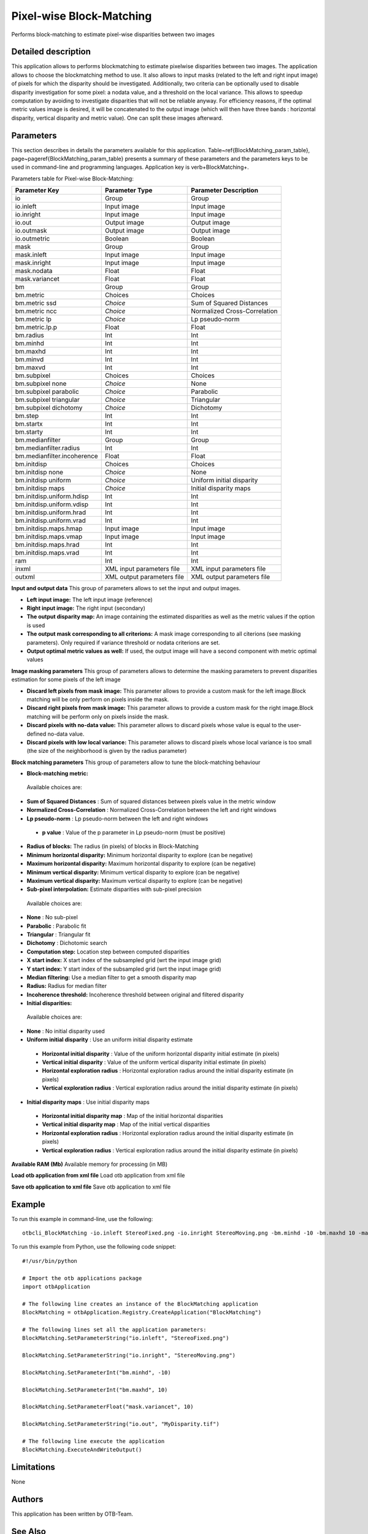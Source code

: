 Pixel-wise Block-Matching
^^^^^^^^^^^^^^^^^^^^^^^^^

Performs block-matching to estimate pixel-wise disparities between two images

Detailed description
--------------------

This application allows to performs blockmatching to estimate pixelwise disparities between two images. The application allows to choose the blockmatching method to use. It also allows to input masks (related to the left and right input image) of pixels for which the disparity should be investigated. Additionally, two criteria can be optionally used to disable disparity investigation for some pixel: a nodata value, and a threshold on the local variance. This allows to speedup computation by avoiding to investigate disparities that will not be reliable anyway. For efficiency reasons, if the optimal metric values image is desired, it will be concatenated to the output image (which will then have three bands : horizontal disparity, vertical disparity and metric value). One can split these images afterward.

Parameters
----------

This section describes in details the parameters available for this application. Table~\ref{BlockMatching_param_table}, page~\pageref{BlockMatching_param_table} presents a summary of these parameters and the parameters keys to be used in command-line and programming languages. Application key is \verb+BlockMatching+.

Parameters table for Pixel-wise Block-Matching:

+---------------------------+--------------------------+-----------------------------------------------+
|Parameter Key              |Parameter Type            |Parameter Description                          |
+===========================+==========================+===============================================+
|io                         |Group                     |Group                                          |
+---------------------------+--------------------------+-----------------------------------------------+
|io.inleft                  |Input image               |Input image                                    |
+---------------------------+--------------------------+-----------------------------------------------+
|io.inright                 |Input image               |Input image                                    |
+---------------------------+--------------------------+-----------------------------------------------+
|io.out                     |Output image              |Output image                                   |
+---------------------------+--------------------------+-----------------------------------------------+
|io.outmask                 |Output image              |Output image                                   |
+---------------------------+--------------------------+-----------------------------------------------+
|io.outmetric               |Boolean                   |Boolean                                        |
+---------------------------+--------------------------+-----------------------------------------------+
|mask                       |Group                     |Group                                          |
+---------------------------+--------------------------+-----------------------------------------------+
|mask.inleft                |Input image               |Input image                                    |
+---------------------------+--------------------------+-----------------------------------------------+
|mask.inright               |Input image               |Input image                                    |
+---------------------------+--------------------------+-----------------------------------------------+
|mask.nodata                |Float                     |Float                                          |
+---------------------------+--------------------------+-----------------------------------------------+
|mask.variancet             |Float                     |Float                                          |
+---------------------------+--------------------------+-----------------------------------------------+
|bm                         |Group                     |Group                                          |
+---------------------------+--------------------------+-----------------------------------------------+
|bm.metric                  |Choices                   |Choices                                        |
+---------------------------+--------------------------+-----------------------------------------------+
|bm.metric ssd              | *Choice*                 |Sum of Squared Distances                       |
+---------------------------+--------------------------+-----------------------------------------------+
|bm.metric ncc              | *Choice*                 |Normalized Cross-Correlation                   |
+---------------------------+--------------------------+-----------------------------------------------+
|bm.metric lp               | *Choice*                 |Lp pseudo-norm                                 |
+---------------------------+--------------------------+-----------------------------------------------+
|bm.metric.lp.p             |Float                     |Float                                          |
+---------------------------+--------------------------+-----------------------------------------------+
|bm.radius                  |Int                       |Int                                            |
+---------------------------+--------------------------+-----------------------------------------------+
|bm.minhd                   |Int                       |Int                                            |
+---------------------------+--------------------------+-----------------------------------------------+
|bm.maxhd                   |Int                       |Int                                            |
+---------------------------+--------------------------+-----------------------------------------------+
|bm.minvd                   |Int                       |Int                                            |
+---------------------------+--------------------------+-----------------------------------------------+
|bm.maxvd                   |Int                       |Int                                            |
+---------------------------+--------------------------+-----------------------------------------------+
|bm.subpixel                |Choices                   |Choices                                        |
+---------------------------+--------------------------+-----------------------------------------------+
|bm.subpixel none           | *Choice*                 |None                                           |
+---------------------------+--------------------------+-----------------------------------------------+
|bm.subpixel parabolic      | *Choice*                 |Parabolic                                      |
+---------------------------+--------------------------+-----------------------------------------------+
|bm.subpixel triangular     | *Choice*                 |Triangular                                     |
+---------------------------+--------------------------+-----------------------------------------------+
|bm.subpixel dichotomy      | *Choice*                 |Dichotomy                                      |
+---------------------------+--------------------------+-----------------------------------------------+
|bm.step                    |Int                       |Int                                            |
+---------------------------+--------------------------+-----------------------------------------------+
|bm.startx                  |Int                       |Int                                            |
+---------------------------+--------------------------+-----------------------------------------------+
|bm.starty                  |Int                       |Int                                            |
+---------------------------+--------------------------+-----------------------------------------------+
|bm.medianfilter            |Group                     |Group                                          |
+---------------------------+--------------------------+-----------------------------------------------+
|bm.medianfilter.radius     |Int                       |Int                                            |
+---------------------------+--------------------------+-----------------------------------------------+
|bm.medianfilter.incoherence|Float                     |Float                                          |
+---------------------------+--------------------------+-----------------------------------------------+
|bm.initdisp                |Choices                   |Choices                                        |
+---------------------------+--------------------------+-----------------------------------------------+
|bm.initdisp none           | *Choice*                 |None                                           |
+---------------------------+--------------------------+-----------------------------------------------+
|bm.initdisp uniform        | *Choice*                 |Uniform initial disparity                      |
+---------------------------+--------------------------+-----------------------------------------------+
|bm.initdisp maps           | *Choice*                 |Initial disparity maps                         |
+---------------------------+--------------------------+-----------------------------------------------+
|bm.initdisp.uniform.hdisp  |Int                       |Int                                            |
+---------------------------+--------------------------+-----------------------------------------------+
|bm.initdisp.uniform.vdisp  |Int                       |Int                                            |
+---------------------------+--------------------------+-----------------------------------------------+
|bm.initdisp.uniform.hrad   |Int                       |Int                                            |
+---------------------------+--------------------------+-----------------------------------------------+
|bm.initdisp.uniform.vrad   |Int                       |Int                                            |
+---------------------------+--------------------------+-----------------------------------------------+
|bm.initdisp.maps.hmap      |Input image               |Input image                                    |
+---------------------------+--------------------------+-----------------------------------------------+
|bm.initdisp.maps.vmap      |Input image               |Input image                                    |
+---------------------------+--------------------------+-----------------------------------------------+
|bm.initdisp.maps.hrad      |Int                       |Int                                            |
+---------------------------+--------------------------+-----------------------------------------------+
|bm.initdisp.maps.vrad      |Int                       |Int                                            |
+---------------------------+--------------------------+-----------------------------------------------+
|ram                        |Int                       |Int                                            |
+---------------------------+--------------------------+-----------------------------------------------+
|inxml                      |XML input parameters file |XML input parameters file                      |
+---------------------------+--------------------------+-----------------------------------------------+
|outxml                     |XML output parameters file|XML output parameters file                     |
+---------------------------+--------------------------+-----------------------------------------------+

**Input and output data**
This group of parameters allows to set the input and output images.

- **Left input image:** The left input image (reference)

- **Right input image:** The right input (secondary)

- **The output disparity map:** An image containing the estimated disparities as well as the metric values if the option is used

- **The output mask corresponding to all criterions:** A mask image corresponding to all citerions (see masking parameters). Only required if variance threshold or nodata criterions are set.

- **Output optimal metric values as well:** If used, the output image will have a second component with metric optimal values



**Image masking parameters**
This group of parameters allows to determine the masking parameters to prevent disparities estimation for some pixels of the left image

- **Discard left pixels from mask image:** This parameter allows to provide a custom mask for the left image.Block matching will be only perform on pixels inside the mask.

- **Discard right pixels from mask image:** This parameter allows to provide a custom mask for the right image.Block matching will be perform only on pixels inside the mask.

- **Discard pixels with no-data value:** This parameter allows to discard pixels whose value is equal to the user-defined no-data value.

- **Discard pixels with low local variance:** This parameter allows to discard pixels whose local variance is too small (the size of the neighborhood is given by the radius parameter)



**Block matching parameters**
This group of parameters allow to tune the block-matching behaviour

- **Block-matching metric:** 

 Available choices are: 

- **Sum of Squared Distances** : Sum of squared distances between pixels value in the metric window

- **Normalized Cross-Correlation** : Normalized Cross-Correlation between the left and right windows

- **Lp pseudo-norm** : Lp pseudo-norm between the left and right windows

 - **p value** : Value of the p parameter in Lp pseudo-norm (must be positive)

- **Radius of blocks:** The radius (in pixels) of blocks in Block-Matching

- **Minimum horizontal disparity:** Minimum horizontal disparity to explore (can be negative)

- **Maximum horizontal disparity:** Maximum horizontal disparity to explore (can be negative)

- **Minimum vertical disparity:** Minimum vertical disparity to explore (can be negative)

- **Maximum vertical disparity:** Maximum vertical disparity to explore (can be negative)

- **Sub-pixel interpolation:** Estimate disparities with sub-pixel precision

 Available choices are: 

- **None** : No sub-pixel 

- **Parabolic** : Parabolic fit

- **Triangular** : Triangular fit

- **Dichotomy** : Dichotomic search
- **Computation step:** Location step between computed disparities

- **X start index:** X start index of the subsampled grid (wrt the input image grid)

- **Y start index:** Y start index of the subsampled grid (wrt the input image grid)

- **Median filtering:** Use a median filter to get a smooth disparity map

- **Radius:** Radius for median filter

- **Incoherence threshold:** Incoherence threshold between original and filtered disparity



- **Initial disparities:** 

 Available choices are: 

- **None** : No initial disparity used

- **Uniform initial disparity** : Use an uniform initial disparity estimate

 - **Horizontal initial disparity** : Value of the uniform horizontal disparity initial estimate (in pixels)

 - **Vertical initial disparity** : Value of the uniform vertical disparity initial estimate (in pixels)

 - **Horizontal exploration radius** : Horizontal exploration radius around the initial disparity estimate (in pixels)

 - **Vertical exploration radius** : Vertical exploration radius around the initial disparity estimate (in pixels)

- **Initial disparity maps** : Use initial disparity maps

 - **Horizontal initial disparity map** : Map of the initial horizontal disparities

 - **Vertical initial disparity map** : Map of the initial vertical disparities

 - **Horizontal exploration radius** : Horizontal exploration radius around the initial disparity estimate (in pixels)

 - **Vertical exploration radius** : Vertical exploration radius around the initial disparity estimate (in pixels)


**Available RAM (Mb)**
Available memory for processing (in MB)

**Load otb application from xml file**
Load otb application from xml file

**Save otb application to xml file**
Save otb application to xml file

Example
-------

To run this example in command-line, use the following: 
::

	otbcli_BlockMatching -io.inleft StereoFixed.png -io.inright StereoMoving.png -bm.minhd -10 -bm.maxhd 10 -mask.variancet 10 -io.out MyDisparity.tif

To run this example from Python, use the following code snippet: 

::

	#!/usr/bin/python

	# Import the otb applications package
	import otbApplication

	# The following line creates an instance of the BlockMatching application 
	BlockMatching = otbApplication.Registry.CreateApplication("BlockMatching")

	# The following lines set all the application parameters:
	BlockMatching.SetParameterString("io.inleft", "StereoFixed.png")

	BlockMatching.SetParameterString("io.inright", "StereoMoving.png")

	BlockMatching.SetParameterInt("bm.minhd", -10)

	BlockMatching.SetParameterInt("bm.maxhd", 10)

	BlockMatching.SetParameterFloat("mask.variancet", 10)

	BlockMatching.SetParameterString("io.out", "MyDisparity.tif")

	# The following line execute the application
	BlockMatching.ExecuteAndWriteOutput()

Limitations
-----------

None

Authors
-------

This application has been written by OTB-Team.

See Also
--------

These additional ressources can be useful for further information: 

`otbStereoRectificationGridGenerator <http://www.readthedocs.org/otbStereoRectificationGridGenerator.html>`_


